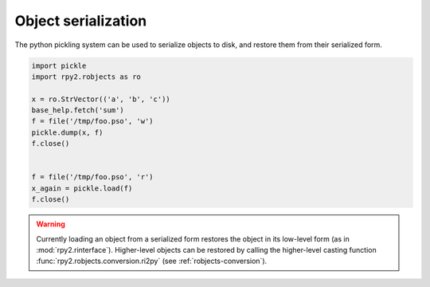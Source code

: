 
Object serialization
====================

The python pickling system can be used to serialize objects to disk,
and restore them from their serialized form.

.. code-block:: python

   import pickle
   import rpy2.robjects as ro

   x = ro.StrVector(('a', 'b', 'c'))
   base_help.fetch('sum')
   f = file('/tmp/foo.pso', 'w')
   pickle.dump(x, f)
   f.close()


   f = file('/tmp/foo.pso', 'r')
   x_again = pickle.load(f)
   f.close()


.. warning::

   Currently loading an object from a serialized form restores the object in
   its low-level form (as in :mod:`rpy2.rinterface`). Higher-level objects
   can be restored by calling the higher-level casting function
   :func:`rpy2.robjects.conversion.ri2py` (see :ref:`robjects-conversion`).
